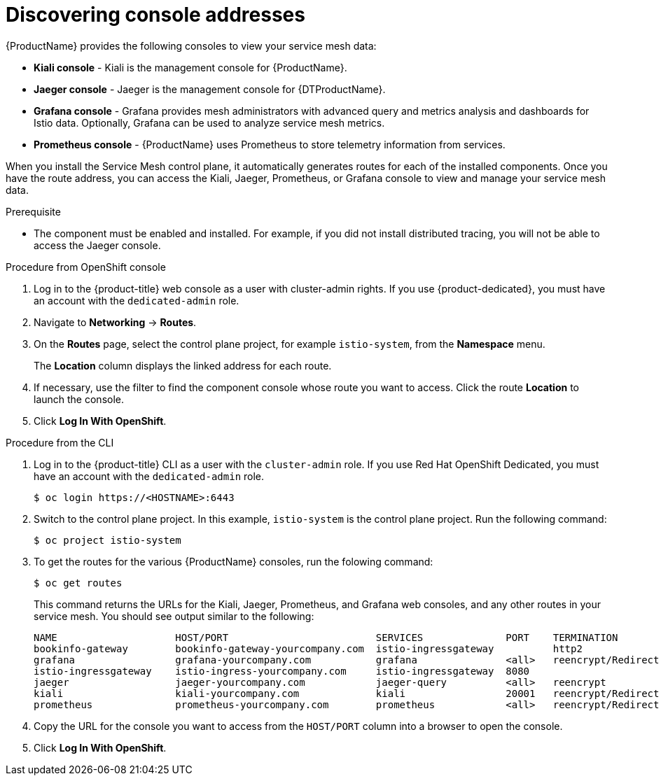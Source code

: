 ////
Module included in the following assemblies:
* service_mesh/v2x/ossm-observability.adoc
////

:_content-type: PROCEDURE
[id="ossm-observability-addresses_{context}"]
= Discovering console addresses

{ProductName} provides the following consoles to view your service mesh data:

* *Kiali console* - Kiali is the management console for {ProductName}.
* *Jaeger console* - Jaeger is the management console for {DTProductName}.
* *Grafana console* - Grafana provides mesh administrators with advanced query and metrics analysis and dashboards for Istio data. Optionally, Grafana can be used to analyze service mesh metrics.
* *Prometheus console* - {ProductName} uses Prometheus to store telemetry information from services.

When you install the Service Mesh control plane, it automatically generates routes for each of the installed components. Once you have the route address, you can access the Kiali, Jaeger, Prometheus, or Grafana console to view and manage your service mesh data.

.Prerequisite

* The component must be enabled and installed.  For example, if you did not install distributed tracing, you will not be able to access the Jaeger console.

.Procedure from OpenShift console

. Log in to the {product-title} web console as a user with cluster-admin rights. If you use {product-dedicated}, you must have an account with the `dedicated-admin` role.

. Navigate to *Networking* -> *Routes*.

. On the *Routes* page, select the control plane project, for example `istio-system`, from the *Namespace* menu.
+
The *Location* column displays the linked address for each route.
+
. If necessary, use the filter to find the component console whose route you want to access.  Click the route *Location* to launch the console.

. Click *Log In With OpenShift*.

.Procedure from the CLI
. Log in to the {product-title} CLI as a user with the `cluster-admin` role. If you use Red Hat OpenShift Dedicated, you must have an account with the `dedicated-admin` role.
+
[source,terminal]
----
$ oc login https://<HOSTNAME>:6443
----
+
. Switch to the control plane project. In this example, `istio-system` is the control plane project.  Run the following command:
+
[source,terminal]
----
$ oc project istio-system
----
+
. To get the routes for the various {ProductName} consoles, run the folowing command:
+
[source,terminal]
----
$ oc get routes
----
+
This command returns the URLs for the Kiali, Jaeger, Prometheus, and Grafana web consoles, and any other routes in your service mesh. You should see output similar to the following:
+

[source,terminal]
----
NAME                    HOST/PORT                         SERVICES              PORT    TERMINATION
bookinfo-gateway        bookinfo-gateway-yourcompany.com  istio-ingressgateway          http2
grafana                 grafana-yourcompany.com           grafana               <all>   reencrypt/Redirect
istio-ingressgateway    istio-ingress-yourcompany.com     istio-ingressgateway  8080
jaeger                  jaeger-yourcompany.com            jaeger-query          <all>   reencrypt
kiali                   kiali-yourcompany.com             kiali                 20001   reencrypt/Redirect
prometheus              prometheus-yourcompany.com        prometheus            <all>   reencrypt/Redirect
----

. Copy the URL for the console you want to access from the `HOST/PORT` column into a browser to open the console.

. Click *Log In With OpenShift*.
